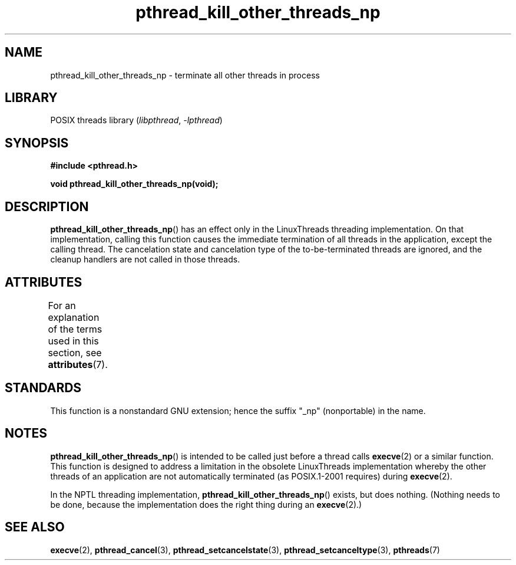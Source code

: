 '\" t
.\" Copyright (c) 2009 Linux Foundation, written by Michael Kerrisk
.\"     <mtk.manpages@gmail.com>
.\"
.\" SPDX-License-Identifier: Linux-man-pages-copyleft
.\"
.TH pthread_kill_other_threads_np 3 2022-12-15 "Linux man-pages 6.03"
.SH NAME
pthread_kill_other_threads_np \- terminate all other threads in process
.SH LIBRARY
POSIX threads library
.RI ( libpthread ", " \-lpthread )
.SH SYNOPSIS
.nf
.B #include <pthread.h>
.PP
.B void pthread_kill_other_threads_np(void);
.fi
.SH DESCRIPTION
.BR pthread_kill_other_threads_np ()
has an effect only in the LinuxThreads threading implementation.
On that implementation,
calling this function causes the immediate termination of
all threads in the application,
except the calling thread.
The cancelation state and cancelation type of the
to-be-terminated threads are ignored,
and the cleanup handlers are not called in those threads.
.\" .SH VERSIONS
.\" Available since glibc 2.0
.SH ATTRIBUTES
For an explanation of the terms used in this section, see
.BR attributes (7).
.ad l
.nh
.TS
allbox;
lbx lb lb
l l l.
Interface	Attribute	Value
T{
.BR pthread_kill_other_threads_np ()
T}	Thread safety	MT-Safe
.TE
.hy
.ad
.sp 1
.SH STANDARDS
This function is a nonstandard GNU extension;
hence the suffix "_np" (nonportable) in the name.
.SH NOTES
.BR pthread_kill_other_threads_np ()
is intended to be called just before a thread calls
.BR execve (2)
or a similar function.
This function is designed to address a limitation in the obsolete
LinuxThreads implementation whereby the other threads of an application
are not automatically terminated (as POSIX.1-2001 requires) during
.BR execve (2).
.PP
In the NPTL threading implementation,
.BR pthread_kill_other_threads_np ()
exists, but does nothing.
(Nothing needs to be done,
because the implementation does the right thing during an
.BR execve (2).)
.SH SEE ALSO
.BR execve (2),
.BR pthread_cancel (3),
.BR pthread_setcancelstate (3),
.BR pthread_setcanceltype (3),
.BR pthreads (7)
